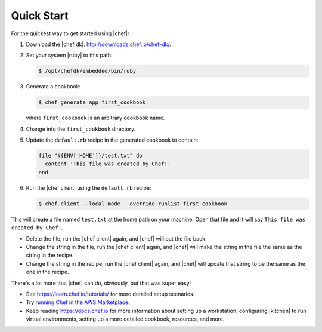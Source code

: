 =====================================================
Quick Start
=====================================================

For the quickest way to get started using |chef|:

#. Download the |chef dk|: http://downloads.chef.io/chef-dk/.
#. Set your system |ruby| to this path:

   .. code-block:: bash

      $ /opt/chefdk/embedded/bin/ruby

#. Generate a cookbook: 

   .. code-block:: bash

      $ chef generate app first_cookbook

   where ``first_cookbook`` is an arbitrary cookbook name.

#. Change into the ``first_cookbook`` directory.

#. Update the ``default.rb`` recipe in the generated cookbook to contain:

   .. code-block:: ruby

      file "#{ENV['HOME']}/test.txt" do
        content 'This file was created by Chef!'
      end

#. Run the |chef client| using the ``default.rb`` recipe:

   .. code-block:: bash

      $ chef-client --local-mode --override-runlist first_cookbook

This will create a file named ``test.txt`` at the home path on your machine. Open that file and it will say ``This file was created by Chef!``.

* Delete the file, run the |chef client| again, and |chef| will put the file back.
* Change the string in the file, run the |chef client| again, and |chef| will make the string in the file the same as the string in the recipe.
* Change the string in the recipe, run the |chef client| again, and |chef| will update that string to be the same as the one in the recipe.

There's a lot more that |chef| can do, obviously, but that was super easy!

* See https://learn.chef.io/tutorials/ for more detailed setup scenarios.
* Try `running Chef in the AWS Marketplace <https://docs.chef.io/aws_marketplace.html>`_.
* Keep reading https://docs.chef.io for more information about setting up a workstation, configuring |kitchen| to run virtual environments, setting up a more detailed cookbook, resources, and more.
